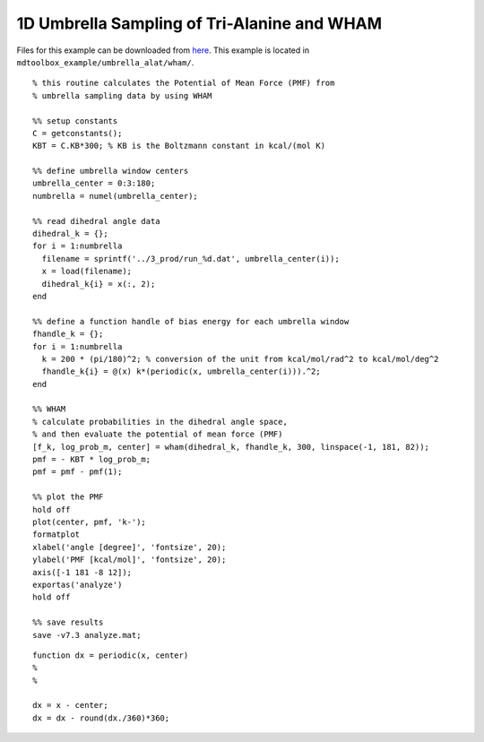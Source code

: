 .. alat_1D_umbrella_wham
.. highlight:: matlab

======================================================================================
1D Umbrella Sampling of Tri-Alanine and WHAM
======================================================================================

Files for this example can be downloaded from `here <https://www.dropbox.com/s/jwep4yxwsdv8w87/mdtoolbox_example.tgz?dl=0>`_.
This example is located in ``mdtoolbox_example/umbrella_alat/wham/``.

::
  
  % this routine calculates the Potential of Mean Force (PMF) from
  % umbrella sampling data by using WHAM
  
  %% setup constants
  C = getconstants();
  KBT = C.KB*300; % KB is the Boltzmann constant in kcal/(mol K)
  
  %% define umbrella window centers
  umbrella_center = 0:3:180;
  numbrella = numel(umbrella_center);
  
  %% read dihedral angle data
  dihedral_k = {};
  for i = 1:numbrella
    filename = sprintf('../3_prod/run_%d.dat', umbrella_center(i));
    x = load(filename);
    dihedral_k{i} = x(:, 2);
  end
  
  %% define a function handle of bias energy for each umbrella window
  fhandle_k = {};
  for i = 1:numbrella
    k = 200 * (pi/180)^2; % conversion of the unit from kcal/mol/rad^2 to kcal/mol/deg^2
    fhandle_k{i} = @(x) k*(periodic(x, umbrella_center(i))).^2;
  end
  
  %% WHAM
  % calculate probabilities in the dihedral angle space, 
  % and then evaluate the potential of mean force (PMF)
  [f_k, log_prob_m, center] = wham(dihedral_k, fhandle_k, 300, linspace(-1, 181, 82));
  pmf = - KBT * log_prob_m;
  pmf = pmf - pmf(1);
  
  %% plot the PMF
  hold off
  plot(center, pmf, 'k-');
  formatplot
  xlabel('angle [degree]', 'fontsize', 20);
  ylabel('PMF [kcal/mol]', 'fontsize', 20);
  axis([-1 181 -8 12]);
  exportas('analyze')
  hold off
  
  %% save results
  save -v7.3 analyze.mat;

::
  
  function dx = periodic(x, center)
  %
  %
  
  dx = x - center;
  dx = dx - round(dx./360)*360;
  

.. image:: ./images/wham_pmf.png
   :width: 90 %
   :alt: wham_pmf
   :align: center

